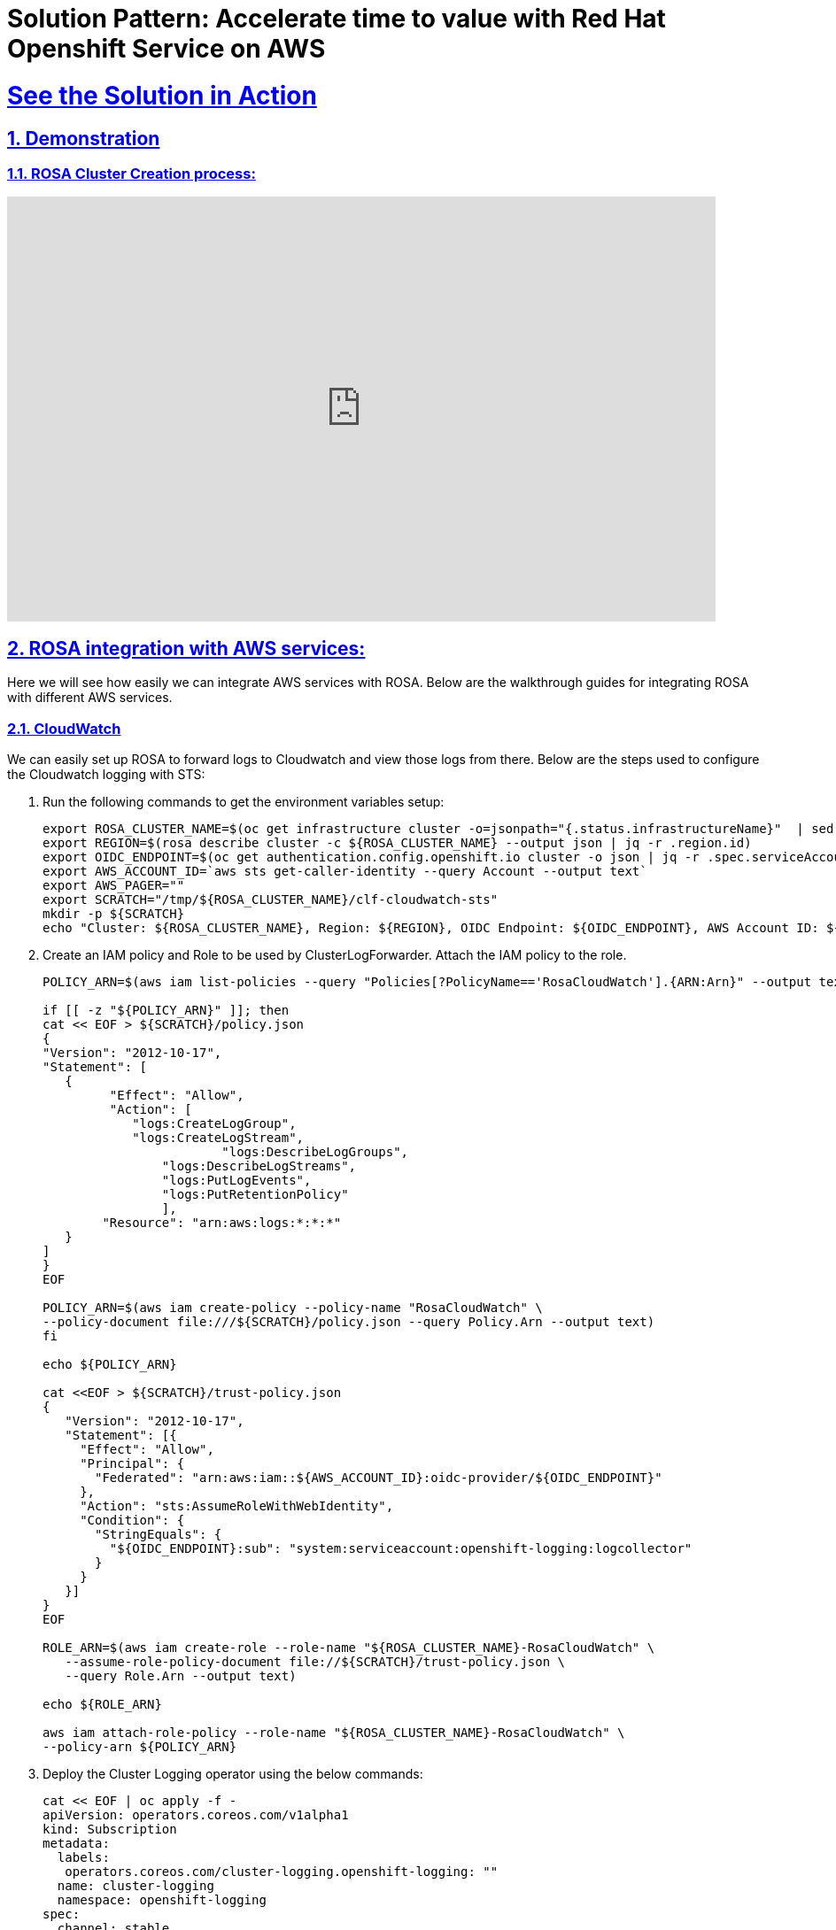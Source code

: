 = Solution Pattern: Accelerate time to value with Red Hat Openshift Service on AWS
:sectnums:
:sectlinks:
:doctype: book

= See the Solution in Action

[#cluster-create-video]
== Demonstration




=== ROSA Cluster Creation process:

video::gAMr3sI5bdY[youtube, width=800, height=480]

[#rosa_with_aws]
== ROSA integration with AWS services:
Here we will see how easily we can integrate AWS services with ROSA. Below are the walkthrough guides for integrating ROSA with different AWS services.

=== CloudWatch
We can easily set up ROSA to forward logs to Cloudwatch and view those logs from there. Below are the steps used to configure the Cloudwatch logging with STS:

1. Run the following commands to get the environment variables setup:
+
[.console-input]
[source,shell script]
```
export ROSA_CLUSTER_NAME=$(oc get infrastructure cluster -o=jsonpath="{.status.infrastructureName}"  | sed 's/-[a-z0-9]\+$//')
export REGION=$(rosa describe cluster -c ${ROSA_CLUSTER_NAME} --output json | jq -r .region.id)
export OIDC_ENDPOINT=$(oc get authentication.config.openshift.io cluster -o json | jq -r .spec.serviceAccountIssuer | sed  's|^https://||')
export AWS_ACCOUNT_ID=`aws sts get-caller-identity --query Account --output text`
export AWS_PAGER=""
export SCRATCH="/tmp/${ROSA_CLUSTER_NAME}/clf-cloudwatch-sts"
mkdir -p ${SCRATCH}
echo "Cluster: ${ROSA_CLUSTER_NAME}, Region: ${REGION}, OIDC Endpoint: ${OIDC_ENDPOINT}, AWS Account ID: ${AWS_ACCOUNT_ID}"
```
+
1. Create an IAM policy and Role to be used by ClusterLogForwarder. Attach the IAM policy to the role.
+
[.console-input]
[source,shell script]
```
POLICY_ARN=$(aws iam list-policies --query "Policies[?PolicyName=='RosaCloudWatch'].{ARN:Arn}" --output text)

if [[ -z "${POLICY_ARN}" ]]; then
cat << EOF > ${SCRATCH}/policy.json
{
"Version": "2012-10-17",
"Statement": [
   {
         "Effect": "Allow",
         "Action": [
            "logs:CreateLogGroup",
            "logs:CreateLogStream",
  			"logs:DescribeLogGroups",
    		"logs:DescribeLogStreams",
    		"logs:PutLogEvents",
       		"logs:PutRetentionPolicy"
     		],
    	"Resource": "arn:aws:logs:*:*:*"
   }
]
}
EOF

POLICY_ARN=$(aws iam create-policy --policy-name "RosaCloudWatch" \
--policy-document file:///${SCRATCH}/policy.json --query Policy.Arn --output text)
fi

echo ${POLICY_ARN}

cat <<EOF > ${SCRATCH}/trust-policy.json
{
   "Version": "2012-10-17",
   "Statement": [{
     "Effect": "Allow",
     "Principal": {
       "Federated": "arn:aws:iam::${AWS_ACCOUNT_ID}:oidc-provider/${OIDC_ENDPOINT}"
     },
     "Action": "sts:AssumeRoleWithWebIdentity",
     "Condition": {
       "StringEquals": {
         "${OIDC_ENDPOINT}:sub": "system:serviceaccount:openshift-logging:logcollector"
       }
     }
   }]
}
EOF

ROLE_ARN=$(aws iam create-role --role-name "${ROSA_CLUSTER_NAME}-RosaCloudWatch" \
   --assume-role-policy-document file://${SCRATCH}/trust-policy.json \
   --query Role.Arn --output text)

echo ${ROLE_ARN}

aws iam attach-role-policy --role-name "${ROSA_CLUSTER_NAME}-RosaCloudWatch" \
--policy-arn ${POLICY_ARN}

```
+
1. Deploy the Cluster Logging operator using the below commands:
+
[.console-input]
[source,shell script]
```
cat << EOF | oc apply -f -
apiVersion: operators.coreos.com/v1alpha1
kind: Subscription
metadata:
  labels:
   operators.coreos.com/cluster-logging.openshift-logging: ""
  name: cluster-logging
  namespace: openshift-logging
spec:
  channel: stable
  installPlanApproval: Automatic
  name: cluster-logging
  source: redhat-operators
  sourceNamespace: openshift-marketplace
EOF

```
+
1. Create a secret which will be used by cluster log forwarding resource:
+
[.console-input]
[source,shell script]
```
cat << EOF | oc apply -f -
apiVersion: v1
kind: Secret
metadata:
  name: cloudwatch-credentials
  namespace: openshift-logging
stringData:
  role_arn: $ROLE_ARN
EOF

```
+
1. Create cluster log forwarding resource
+
[.console-input]
[source,shell script]
```
cat << EOF | oc apply -f -
apiVersion: "logging.openshift.io/v1"
kind: ClusterLogForwarder
metadata:
  name: instance
  namespace: openshift-logging
spec:
  outputs:
    - name: cw
      type: cloudwatch
      cloudwatch:
        groupBy: namespaceName
        groupPrefix: rosa-${ROSA_CLUSTER_NAME}
        region: ${REGION}
      secret:
        name: cloudwatch-credentials
  pipelines:
     - name: to-cloudwatch
       inputRefs:
         - infrastructure
         - audit
         - application
       outputRefs:
         - cw
EOF
```
+
1. Create a cluster logging resource
+
[.console-input]
[source,shell script]
```
cat << EOF | oc apply -f -
apiVersion: logging.openshift.io/v1
kind: ClusterLogging
Metadata:
  name: instance
  namespace: openshift-logging
spec:
  collection:
    logs:
      type: fluentd
 	  forwarder:
  		fluentd: {}
  managementState: Managed
EOF
```
+
1. Now we can check the logs in Cloudwatch console, as shown in the below image. In this image, mycluster1331 is the name of ROSA cluster used here for demonstration.
+
[link=rosacw.png, window="_blank"]
image::rosacw.png[width=100%]

=== IAM (STS only)
1. What is AWS STS:
+
AWS provides AWS Security Token Service (AWS STS) as a web service that enables us to request temporary, limited-privilege credentials for users or for users we authenticate (federated users).
In this case AWS STS can be used to grant the ROSA service, limited, short term access, to resources in your AWS account. After these credentials expire (typically an hour after being requested), they are no longer recognized by AWS and they no longer have any kind of account access from API requests made with them.
+
1. What is OIDC:
+
OIDC provides a mechanism for cluster operators to authenticate with AWS in order to assume the cluster roles (via a trust policy) and obtain temporary credentials from STS in order to make the required API calls.
+
1. How secure is AWS STS:
+
* Explicit and limited set of roles and policies - the user creates them ahead of time and knows exactly every permission asked for and every role used.
* The service cannot do anything outside of those permissions.
* Whenever the service needs to perform an action it obtains credentials that will expire in at most 1 hour. Meaning there is no need to rotate or revoke credentials and their expiration reduces the risks of credentials leaking and being reused.
+
1. How does ROSA work with STS:
+
Assuming we have a ROSA cluster with STS in place. When a role is needed, the workload, currently using the Red Hat role, will assume the role in the AWS account, obtain temporary credentials from AWS STS and begin performing the actions (via API calls) within the customer's AWS account as permitted by the assumed role’s permissions policy. It should be noted that these credentials are temporary and have a maximum duration of 1 hour.
+
[link=awssts.png, window="_blank"]
image::awssts.png[width=100%]
+
In addition to the above, Operators in the cluster use the following process to get credentials in order to perform their required tasks. Each operator has an operator role, a permissions policy and a trust policy with an OIDC provider. The operator will assume-role by passing a JWT that contains the role and a token file (web_identity_token_file) to the OIDC provider, which then authenticates the signed key with a public key (created at cluster creation time and was stored in an S3 bucket). It will then confirm that the subject in the signed token file that was sent matches the role in the role trust policy (this way we ensure you only can get the role allowed). Then it will return the temporary credentials to the operator so that it can make AWS API calls. Here is an illustration of this concept:
+
[link=awssts2.png, window="_blank"]
image::awssts2.png[width=100%]

=== ACK (AWS Controllers for Kubernetes):

AWS Controllers for Kubernetes (ACK) is an open-source project which defines a framework to build custom controllers (or Kubernetes Operators) for AWS services. These custom controllers enable developers to define, create, deploy, control, update, delete, and manage Amazon services directly from inside the Kubernetes clusters. So, instead of separately managing the containerized applications on Kubernetes clusters, and the associated AWS services (eg. S3 bucket, database, ElastiCache etc), ACK controllers now allow centralized management through the Kubernetes CLI. Developers can now manage both Kubernetes-native applications as well as the resources the application depends on, using the same Kubernetes API.

Here’s an example of a Postgres RDS database. Notice that the password is sourced from a Kubernetes Secret named “rds-postgresql-user-creds” in the “production” namespace. The application also running in the namespace can also import this secret to connect to the database.

[.console-input]
[source,shell script]
```
apiVersion: rds.services.k8s.aws/v1alpha1
kind: DBInstance
metadata:
  name: example-database
spec:
  allocatedStorage: 20
  dbInstanceClass: db.t3.micro
  dbInstanceIdentifier: example-database
  engine: postgres
  engineVersion: "14"
  masterUsername: myusername
  masterUserPassword:
    namespace: production
    name: rds-postgresql-user-creds
    key: password
```
These ACK controllers help developers save time as now they can provision and manage AWS resources directly from inside their Kubernetes cluster. This allows them to focus on code and delivering business value quickly, instead of wasting time managing Kubernetes and AWS resources separately. Being able to access and manage resources from inside the Kubernetes cluster also lends itself well to applying the GitOps principles with mixed container and cloud resources. It also helps give them visibility into the entire application stack, as well as giving them a smoother experience overall.
    
The cool part is that these ACK Controllers are now available in Red Hat OpenShift and Red Hat OpenShift Service on AWS (ROSA), as a result of the deep collaboration between AWS and Red Hat.

[link=ack.png, window="_blank"]
image::ack.png[width=100%]

OpenShift and ROSA customers who have an AWS account and use AWS resources (S3 buckets, ElastiCache, DynamoDB etc.) can now access these ACK controllers and manage their services from inside their OpenShift and ROSA clusters! They can install the AWS service-specific controller into the cluster and start managing the resources and create more resources right in the cluster, making their OpenShift experience very consistent, regardless of the task. These SaaS Operators further open up newer ways to consume OpenShift and a variety of services that applications will need from other cloud providers. It helps provide developers a truly hybrid experience. Red Hat and AWS engineers helped automate the generation of a lot of these operators that are now visible in OpenShift and ROSA.

[link=ack2.png, window="_blank"]
image::ack2.png[width=100%]

=== Amazon S3(Simple Storage Service)
IAM supports federated identities using an OpenID Connect (OIDC) identity provider. This feature allows customers to authenticate AWS API calls with supported identity providers and receive a valid OIDC JSON web token (JWT). PODs can request and pass this token to the AWS STS AssumeRoleWithWebIdentityAPI operation and receive temporary IAM role credentials.

Here we will see how ROSA with STS enabled can use IAM roles for service accounts to provide access for a Kubernetes pod to an Amazon Simple Storage Service (Amazon S3) bucket.

1. Run the following commands to create a service account and associate an IAM role to it. Here my ROSA Cluster name is mycluster223.
+
[.console-input]
[source,shell script]
```
export ROSA_CLUSTER_NAME=mycluster223
export SERVICE="s3"
export AWS_REGION=us-east-1
export AWS_ACCOUNT_ID=$(aws sts get-caller-identity --query Account --output text)
export APP_NAMESPACE=iam-app
export APP_SERVICE_ACCOUNT_NAME=iam-app-$SERVICE-sa
export OIDC_PROVIDER=$(oc get authentication.config.openshift.io cluster -o json | jq -r .spec.serviceAccountIssuer | sed 's/https:\/\///')

export OIDC_PROVIDER=$(oc get authentication.config.openshift.io cluster -ojson | jq -r .spec.serviceAccountIssuer | sed 's/https:\/\///')

oc  new-project $APP_NAMESPACE
oc create serviceaccount $APP_SERVICE_ACCOUNT_NAME -n $APP_NAMESPACE

$ cat <<EOF > ./trust.json
{
  "Version": "2012-10-17",
  "Statement": [
    {
      "Effect": "Allow",
      "Principal": {
        "Federated": "arn:aws:iam::${AWS_ACCOUNT_ID}:oidc-provider/${OIDC_PROVIDER}"
      },
      "Action": "sts:AssumeRoleWithWebIdentity",
      "Condition": {
        "StringEquals": {
          "${OIDC_PROVIDER}:sub": "system:serviceaccount:${APP_NAMESPACE}:${APP_SERVICE_ACCOUNT_NAME}"
        }
      }
    }
  ]
}
EOF

export APP_IAM_ROLE="iam-app-${SERVICE}-role"
export APP_IAM_ROLE_ROLE_DESCRIPTION='IRSA role for APP $SERVICE deployment on ROSA cluster'
aws iam create-role --role-name "${APP_IAM_ROLE}" --assume-role-policy-document file://trust.json --description "${APP_IAM_ROLE_ROLE_DESCRIPTION}"
APP_IAM_ROLE_ARN=$(aws iam get-role --role-name=$APP_IAM_ROLE --query Role.Arn --output text)

POLICY_ARN=$(aws iam list-policies --query 'Policies[?PolicyName==`AmazonS3FullAccess`].Arn' --output text)
aws iam attach-role-policy --role-name "${APP_IAM_ROLE}" --policy-arn "${POLICY_ARN}" > /dev/null
export IRSA_ROLE_ARN=eks.amazonaws.com/role-arn=$APP_IAM_ROLE_ARN
oc annotate serviceaccount -n $APP_NAMESPACE $APP_SERVICE_ACCOUNT_NAME $IRSA_ROLE_ARN

```
+
1. We can describe the service account to see the details:
+ 
[.console-input]
[source,shell script]
```
oc describe serviceaccount $APP_SERVICE_ACCOUNT_NAME -n $APP_NAMESPACE
```
+
1. Now we will deploy one deployment to test the S3 access:
+
[.console-input]
[source,shell script]
```
cat <<EOF | oc create -f -
apiVersion: apps/v1
kind: Deployment
metadata:
  namespace: ${APP_NAMESPACE}
  name: awscli
  labels:
    app: awscli
spec:
  replicas: 1
  selector:
    matchLabels:
      app: awscli
  template:
    metadata:
      labels:
        app: awscli
    spec:
      containers:
        - image: amazon/aws-cli:latest
          name: awscli
          command:
            - /bin/sh
            - "-c"
            - while true; do sleep 10; done
          env:
            - name: HOME
              value: /tmp
      serviceAccount: ${APP_SERVICE_ACCOUNT_NAME}
EOF

```
When using a Web Identity, the AWS clients and SDKs look for environment variables called AWS_WEB_IDENTITY_TOKEN_FILE and AWS_ROLE_ARN. For the Python Boto3 SDK, this is documented https://boto3.amazonaws.com/v1/documentation/api/latest/guide/credentials.html#assume-role-with-web-identity-provider[here].
+
The https://github.com/aws/amazon-eks-pod-identity-webhook/[EKS Pod Identity Webhook] running in the OpenShift cluster can place these variables within a running pod for us as long as a service account with an IAM role defined has been attached to your pod. For the demonstration: workload running in our ROSA cluster, we can see these variables have been successfully inserted into the pod by running:
+
[.console-input]
[source,shell script]
```
oc describe pod $(oc get pod -l app=awscli -o jsonpath='{.items[0].metadata.name}') | grep "^\s*AWS_"
```
+
1. Create a S3 bucket(may be from AWS Console or a terminal outside ROSA):
+
[.console-input]
[source,shell script]
```
export S3_BUCKET_NAME=$ROSA_CLUSTER_NAME-iam-app
aws s3api create-bucket --bucket $S3_BUCKET_NAME --region $AWS_REGION --create-bucket-configuration LocationConstraint=$AWS_REGION > /dev/null
```
+
Now we will get the running pod and use that to access the S3 created in the previous step. This screenshot shows us what it will look like.
+
[link=s3.png, window="_blank"]
image::s3.png[width=100%]
